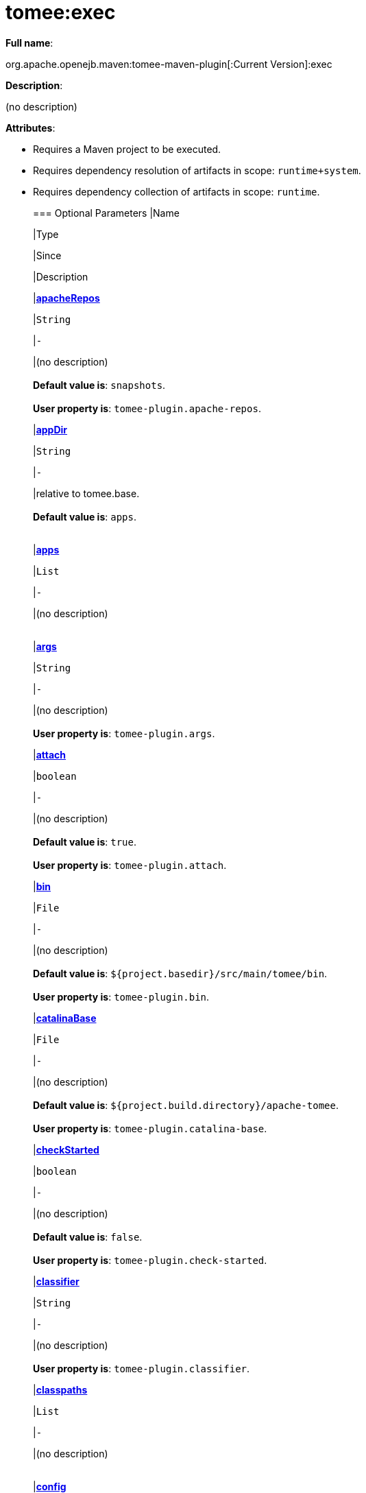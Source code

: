 = tomee:exec
:index-group: Unrevised
:jbake-date: 2018-12-05
:jbake-type: page
:jbake-status: published

*Full name*:

org.apache.openejb.maven:tomee-maven-plugin[:Current Version]:exec

*Description*:

(no description)

*Attributes*:

* Requires a Maven project to be executed.
* Requires dependency resolution of artifacts in scope: +++<tt>+++runtime+system+++</tt>+++.
* Requires dependency collection of artifacts in scope: +++<tt>+++runtime+++</tt>+++.+++<div class="section">+++=== Optional Parameters+++<table class="bodyTable" border="0">++++++<tr class="a">+++
|Name


|Type


|Since


|Description

+++<tr class="b">+++
|+++<b>++++++<a href="#apacheRepos">+++apacheRepos+++</a>++++++</b>+++


|+++<tt>+++String+++</tt>+++


|+++<tt>+++-+++</tt>+++


|(no description)+++<br>++++++</br>++++++<b>+++Default value is+++</b>+++: +++<tt>+++snapshots+++</tt>+++.+++<br>++++++</br>++++++<b>+++User property is+++</b>+++: +++<tt>+++tomee-plugin.apache-repos+++</tt>+++.

+++<tr class="a">+++
|+++<b>++++++<a href="#appDir">+++appDir+++</a>++++++</b>+++


|+++<tt>+++String+++</tt>+++


|+++<tt>+++-+++</tt>+++


|relative to tomee.base.+++<br>++++++</br>++++++<b>+++Default value is+++</b>+++: +++<tt>+++apps+++</tt>+++.+++<br>++++++</br>+++

+++<tr class="b">+++
|+++<b>++++++<a href="#apps">+++apps+++</a>++++++</b>+++


|+++<tt>+++List+++</tt>+++


|+++<tt>+++-+++</tt>+++


|(no description)+++<br>++++++</br>+++

+++<tr class="a">+++
|+++<b>++++++<a href="#args">+++args+++</a>++++++</b>+++


|+++<tt>+++String+++</tt>+++


|+++<tt>+++-+++</tt>+++


|(no description)+++<br>++++++</br>++++++<b>+++User property is+++</b>+++: +++<tt>+++tomee-plugin.args+++</tt>+++.

+++<tr class="b">+++
|+++<b>++++++<a href="#attach">+++attach+++</a>++++++</b>+++


|+++<tt>+++boolean+++</tt>+++


|+++<tt>+++-+++</tt>+++


|(no description)+++<br>++++++</br>++++++<b>+++Default value is+++</b>+++: +++<tt>+++true+++</tt>+++.+++<br>++++++</br>++++++<b>+++User property is+++</b>+++: +++<tt>+++tomee-plugin.attach+++</tt>+++.

+++<tr class="a">+++
|+++<b>++++++<a href="#bin">+++bin+++</a>++++++</b>+++


|+++<tt>+++File+++</tt>+++


|+++<tt>+++-+++</tt>+++


|(no description)+++<br>++++++</br>++++++<b>+++Default value is+++</b>+++: +++<tt>+++${project.basedir}/src/main/tomee/bin+++</tt>+++.+++<br>++++++</br>++++++<b>+++User property is+++</b>+++: +++<tt>+++tomee-plugin.bin+++</tt>+++.

+++<tr class="b">+++
|+++<b>++++++<a href="#catalinaBase">+++catalinaBase+++</a>++++++</b>+++


|+++<tt>+++File+++</tt>+++


|+++<tt>+++-+++</tt>+++


|(no description)+++<br>++++++</br>++++++<b>+++Default value is+++</b>+++: +++<tt>+++${project.build.directory}/apache-tomee+++</tt>+++.+++<br>++++++</br>++++++<b>+++User property is+++</b>+++: +++<tt>+++tomee-plugin.catalina-base+++</tt>+++.

+++<tr class="a">+++
|+++<b>++++++<a href="#checkStarted">+++checkStarted+++</a>++++++</b>+++


|+++<tt>+++boolean+++</tt>+++


|+++<tt>+++-+++</tt>+++


|(no description)+++<br>++++++</br>++++++<b>+++Default value is+++</b>+++: +++<tt>+++false+++</tt>+++.+++<br>++++++</br>++++++<b>+++User property is+++</b>+++: +++<tt>+++tomee-plugin.check-started+++</tt>+++.

+++<tr class="b">+++
|+++<b>++++++<a href="#classifier">+++classifier+++</a>++++++</b>+++


|+++<tt>+++String+++</tt>+++


|+++<tt>+++-+++</tt>+++


|(no description)+++<br>++++++</br>++++++<b>+++User property is+++</b>+++: +++<tt>+++tomee-plugin.classifier+++</tt>+++.

+++<tr class="a">+++
|+++<b>++++++<a href="#classpaths">+++classpaths+++</a>++++++</b>+++


|+++<tt>+++List+++</tt>+++


|+++<tt>+++-+++</tt>+++


|(no description)+++<br>++++++</br>+++

+++<tr class="b">+++
|+++<b>++++++<a href="#config">+++config+++</a>++++++</b>+++


|+++<tt>+++File+++</tt>+++


|+++<tt>+++-+++</tt>+++


|(no description)+++<br>++++++</br>++++++<b>+++Default value is+++</b>+++: +++<tt>+++${project.basedir}/src/main/tomee/conf+++</tt>+++.+++<br>++++++</br>++++++<b>+++User property is+++</b>+++: +++<tt>+++tomee-plugin.conf+++</tt>+++.

+++<tr class="a">+++
|+++<b>++++++<a href="#context">+++context+++</a>++++++</b>+++


|+++<tt>+++String+++</tt>+++


|+++<tt>+++-+++</tt>+++


|rename the current artifact+++<br>++++++</br>+++

+++<tr class="b">+++
|+++<b>++++++<a href="#debug">+++debug+++</a>++++++</b>+++


|+++<tt>+++boolean+++</tt>+++


|+++<tt>+++-+++</tt>+++


|(no description)+++<br>++++++</br>++++++<b>+++Default value is+++</b>+++: +++<tt>+++false+++</tt>+++.+++<br>++++++</br>++++++<b>+++User property is+++</b>+++: +++<tt>+++tomee-plugin.debug+++</tt>+++.

+++<tr class="a">+++
|+++<b>++++++<a href="#debugPort">+++debugPort+++</a>++++++</b>+++


|+++<tt>+++int+++</tt>+++


|+++<tt>+++-+++</tt>+++


|(no description)+++<br>++++++</br>++++++<b>+++Default value is+++</b>+++: +++<tt>+++5005+++</tt>+++.+++<br>++++++</br>++++++<b>+++User property is+++</b>+++: +++<tt>+++tomee-plugin.debugPort+++</tt>+++.

+++<tr class="b">+++
|+++<b>++++++<a href="#deployOpenEjbApplication">+++deployOpenEjbApplication+++</a>++++++</b>+++


|+++<tt>+++boolean+++</tt>+++


|+++<tt>+++-+++</tt>+++


|(no description)+++<br>++++++</br>++++++<b>+++Default value is+++</b>+++: +++<tt>+++false+++</tt>+++.+++<br>++++++</br>++++++<b>+++User property is+++</b>+++: +++<tt>+++tomee-plugin.deploy-openejb-internal-application+++</tt>+++.

+++<tr class="a">+++
|+++<b>++++++<a href="#distributionName">+++distributionName+++</a>++++++</b>+++


|+++<tt>+++String+++</tt>+++


|+++<tt>+++-+++</tt>+++


|(no description)+++<br>++++++</br>++++++<b>+++Default value is+++</b>+++: +++<tt>+++tomee.zip+++</tt>+++.+++<br>++++++</br>++++++<b>+++User property is+++</b>+++: +++<tt>+++tomee-plugin.distribution-name+++</tt>+++.

+++<tr class="b">+++
|+++<b>++++++<a href="#docBases">+++docBases+++</a>++++++</b>+++


|+++<tt>+++List+++</tt>+++


|+++<tt>+++-+++</tt>+++


|for TomEE and wars only, which docBase to use for this war.+++<br>++++++</br>+++

+++<tr class="a">+++
|+++<b>++++++<a href="#ejbRemote">+++ejbRemote+++</a>++++++</b>+++


|+++<tt>+++boolean+++</tt>+++


|+++<tt>+++-+++</tt>+++


|(no description)+++<br>++++++</br>++++++<b>+++Default value is+++</b>+++: +++<tt>+++true+++</tt>+++.+++<br>++++++</br>++++++<b>+++User property is+++</b>+++: +++<tt>+++tomee-plugin.ejb-remote+++</tt>+++.

+++<tr class="b">+++
|+++<b>++++++<a href="#execFile">+++execFile+++</a>++++++</b>+++


|+++<tt>+++File+++</tt>+++


|+++<tt>+++-+++</tt>+++


|(no description)+++<br>++++++</br>++++++<b>+++Default value is+++</b>+++: +++<tt>+++${project.build.directory}/${project.build.finalName}-exec.jar+++</tt>+++.+++<br>++++++</br>++++++<b>+++User property is+++</b>+++: +++<tt>+++tomee-plugin.exec-file+++</tt>+++.

+++<tr class="a">+++
|+++<b>++++++<a href="#externalRepositories">+++externalRepositories+++</a>++++++</b>+++


|+++<tt>+++List+++</tt>+++


|+++<tt>+++-+++</tt>+++


|for TomEE and wars only, add some external repositories to
classloader.+++<br>++++++</br>+++

+++<tr class="b">+++
|+++<b>++++++<a href="#forceReloadable">+++forceReloadable+++</a>++++++</b>+++


|+++<tt>+++boolean+++</tt>+++


|+++<tt>+++-+++</tt>+++


|force webapp to be reloadable+++<br>++++++</br>++++++<b>+++Default value is+++</b>+++: +++<tt>+++false+++</tt>+++.+++<br>++++++</br>++++++<b>+++User property is+++</b>+++: +++<tt>+++tomee-plugin.force-reloadable+++</tt>+++.

+++<tr class="a">+++
|+++<b>++++++<a href="#javaagents">+++javaagents+++</a>++++++</b>+++


|+++<tt>+++List+++</tt>+++


|+++<tt>+++-+++</tt>+++


|(no description)+++<br>++++++</br>+++

+++<tr class="b">+++
|+++<b>++++++<a href="#keepServerXmlAsthis">+++keepServerXmlAsthis+++</a>++++++</b>+++


|+++<tt>+++boolean+++</tt>+++


|+++<tt>+++-+++</tt>+++


|(Removed since 7.0.0)+++<br>++++++</br>++++++<b>+++Default value is+++</b>+++: +++<tt>+++false+++</tt>+++.+++<br>++++++</br>++++++<b>+++User property is+++</b>+++: +++<tt>+++tomee-plugin.keep-server-xml+++</tt>+++.

+++<tr class="a">+++
|+++<b>++++++<a href="#lib">+++lib+++</a>++++++</b>+++


|+++<tt>+++File+++</tt>+++


|+++<tt>+++-+++</tt>+++


|(no description)+++<br>++++++</br>++++++<b>+++Default value is+++</b>+++: +++<tt>+++${project.basedir}/src/main/tomee/lib+++</tt>+++.+++<br>++++++</br>++++++<b>+++User property is+++</b>+++: +++<tt>+++tomee-plugin.lib+++</tt>+++.

+++<tr class="b">+++
|+++<b>++++++<a href="#libDir">+++libDir+++</a>++++++</b>+++


|+++<tt>+++String+++</tt>+++


|+++<tt>+++-+++</tt>+++


|relative to tomee.base.+++<br>++++++</br>++++++<b>+++Default value is+++</b>+++: +++<tt>+++lib+++</tt>+++.+++<br>++++++</br>+++

+++<tr class="a">+++
|+++<b>++++++<a href="#libs">+++libs+++</a>++++++</b>+++


|+++<tt>+++List+++</tt>+++


|+++<tt>+++-+++</tt>+++


|supported formats: --> groupId:artifactId:version\... -->
unzip:groupId:artifactId:version\... --> remove:prefix (often
prefix = artifactId)+++<br>++++++</br>+++

+++<tr class="b">+++
|+++<b>++++++<a href="#mainDir">+++mainDir+++</a>++++++</b>+++


|+++<tt>+++File+++</tt>+++


|+++<tt>+++-+++</tt>+++


|(no description)+++<br>++++++</br>++++++<b>+++Default value is+++</b>+++: +++<tt>+++${project.basedir}/src/main+++</tt>+++.+++<br>++++++</br>+++

+++<tr class="a">+++
|+++<b>++++++<a href="#password">+++password+++</a>++++++</b>+++


|+++<tt>+++String+++</tt>+++


|+++<tt>+++-+++</tt>+++


|(no description)+++<br>++++++</br>++++++<b>+++User property is+++</b>+++: +++<tt>+++tomee-plugin.pwd+++</tt>+++.

+++<tr class="b">+++
|+++<b>++++++<a href="#quickSession">+++quickSession+++</a>++++++</b>+++


|+++<tt>+++boolean+++</tt>+++


|+++<tt>+++-+++</tt>+++


|use a real random instead of secure random. saves few ms at
startup.+++<br>++++++</br>++++++<b>+++Default value is+++</b>+++: +++<tt>+++true+++</tt>+++.+++<br>++++++</br>++++++<b>+++User property is+++</b>+++: +++<tt>+++tomee-plugin.quick-session+++</tt>+++.

+++<tr class="a">+++
|+++<b>++++++<a href="#realm">+++realm+++</a>++++++</b>+++


|+++<tt>+++String+++</tt>+++


|+++<tt>+++-+++</tt>+++


|(no description)+++<br>++++++</br>++++++<b>+++User property is+++</b>+++: +++<tt>+++tomee-plugin.realm+++</tt>+++.

+++<tr class="b">+++
|+++<b>++++++<a href="#removeDefaultWebapps">+++removeDefaultWebapps+++</a>++++++</b>+++


|+++<tt>+++boolean+++</tt>+++


|+++<tt>+++-+++</tt>+++


|(no description)+++<br>++++++</br>++++++<b>+++Default value is+++</b>+++: +++<tt>+++true+++</tt>+++.+++<br>++++++</br>++++++<b>+++User property is+++</b>+++: +++<tt>+++tomee-plugin.remove-default-webapps+++</tt>+++.

+++<tr class="a">+++
|+++<b>++++++<a href="#removeTomeeWebapp">+++removeTomeeWebapp+++</a>++++++</b>+++


|+++<tt>+++boolean+++</tt>+++


|+++<tt>+++-+++</tt>+++


|(no description)+++<br>++++++</br>++++++<b>+++Default value is+++</b>+++: +++<tt>+++true+++</tt>+++.+++<br>++++++</br>++++++<b>+++User property is+++</b>+++: +++<tt>+++tomee-plugin.remove-tomee-webapps+++</tt>+++.

+++<tr class="b">+++
|+++<b>++++++<a href="#runnerClass">+++runnerClass+++</a>++++++</b>+++


|+++<tt>+++String+++</tt>+++


|+++<tt>+++-+++</tt>+++


|(no description)+++<br>++++++</br>++++++<b>+++Default value is+++</b>+++: +++<tt>+++org.apache.openejb.maven.plugin.runner.ExecRunner+++</tt>+++.+++<br>++++++</br>++++++<b>+++User property is+++</b>+++: +++<tt>+++tomee-plugin.runner-class+++</tt>+++.

+++<tr class="a">+++
|+++<b>++++++<a href="#runtimeWorkingDir">+++runtimeWorkingDir+++</a>++++++</b>+++


|+++<tt>+++String+++</tt>+++


|+++<tt>+++-+++</tt>+++


|(no description)+++<br>++++++</br>++++++<b>+++Default value is+++</b>+++: +++<tt>+++.distribution+++</tt>+++.+++<br>++++++</br>++++++<b>+++User property is+++</b>+++: +++<tt>+++tomee-plugin.runtime-working-dir+++</tt>+++.

+++<tr class="b">+++
|+++<b>++++++<a href="#script">+++script+++</a>++++++</b>+++


|+++<tt>+++String+++</tt>+++


|+++<tt>+++-+++</tt>+++


|(no description)+++<br>++++++</br>++++++<b>+++Default value is+++</b>+++: +++<tt>+++bin/catalina[.sh|.bat]+++</tt>+++.+++<br>++++++</br>++++++<b>+++User property is+++</b>+++: +++<tt>+++tomee-plugin.script+++</tt>+++.

+++<tr class="a">+++
|+++<b>++++++<a href="#simpleLog">+++simpleLog+++</a>++++++</b>+++


|+++<tt>+++boolean+++</tt>+++


|+++<tt>+++-+++</tt>+++


|(no description)+++<br>++++++</br>++++++<b>+++Default value is+++</b>+++: +++<tt>+++false+++</tt>+++.+++<br>++++++</br>++++++<b>+++User property is+++</b>+++: +++<tt>+++tomee-plugin.simple-log+++</tt>+++.

+++<tr class="b">+++
|+++<b>++++++<a href="#skipCurrentProject">+++skipCurrentProject+++</a>++++++</b>+++


|+++<tt>+++boolean+++</tt>+++


|+++<tt>+++-+++</tt>+++


|(no description)+++<br>++++++</br>++++++<b>+++Default value is+++</b>+++: +++<tt>+++false+++</tt>+++.+++<br>++++++</br>++++++<b>+++User property is+++</b>+++: +++<tt>+++tomee-plugin.skipCurrentProject+++</tt>+++.

+++<tr class="a">+++
|+++<b>++++++<a href="#skipWarResources">+++skipWarResources+++</a>++++++</b>+++


|+++<tt>+++boolean+++</tt>+++


|+++<tt>+++-+++</tt>+++


|when you set docBases to src/main/webapp setting it to true will
allow hot refresh.+++<br>++++++</br>++++++<b>+++Default value is+++</b>+++: +++<tt>+++false+++</tt>+++.+++<br>++++++</br>++++++<b>+++User property is+++</b>+++: +++<tt>+++tomee-plugin.skipWarResources+++</tt>+++.

+++<tr class="b">+++
|+++<b>++++++<a href="#systemVariables">+++systemVariables+++</a>++++++</b>+++


|+++<tt>+++Map+++</tt>+++


|+++<tt>+++-+++</tt>+++


|(no description)+++<br>++++++</br>+++

+++<tr class="a">+++
|+++<b>++++++<a href="#target">+++target+++</a>++++++</b>+++


|+++<tt>+++File+++</tt>+++


|+++<tt>+++-+++</tt>+++


|(no description)+++<br>++++++</br>++++++<b>+++Default value is+++</b>+++: +++<tt>+++${project.build.directory}+++</tt>+++.+++<br>++++++</br>+++

+++<tr class="b">+++
|+++<b>++++++<a href="#tomeeAjpPort">+++tomeeAjpPort+++</a>++++++</b>+++


|+++<tt>+++int+++</tt>+++


|+++<tt>+++-+++</tt>+++


|(no description)+++<br>++++++</br>++++++<b>+++Default value is+++</b>+++: +++<tt>+++8009+++</tt>+++.+++<br>++++++</br>++++++<b>+++User property is+++</b>+++: +++<tt>+++tomee-plugin.ajp+++</tt>+++.

+++<tr class="a">+++
|+++<b>++++++<a href="#tomeeAlreadyInstalled">+++tomeeAlreadyInstalled+++</a>++++++</b>+++


|+++<tt>+++boolean+++</tt>+++


|+++<tt>+++-+++</tt>+++


|(no description)+++<br>++++++</br>++++++<b>+++Default value is+++</b>+++: +++<tt>+++false+++</tt>+++.+++<br>++++++</br>++++++<b>+++User property is+++</b>+++: +++<tt>+++tomee-plugin.exiting+++</tt>+++.

+++<tr class="b">+++
|+++<b>++++++<a href="#tomeeArtifactId">+++tomeeArtifactId+++</a>++++++</b>+++


|+++<tt>+++String+++</tt>+++


|+++<tt>+++-+++</tt>+++


|(no description)+++<br>++++++</br>++++++<b>+++Default value is+++</b>+++: +++<tt>+++apache-tomee+++</tt>+++.+++<br>++++++</br>++++++<b>+++User property is+++</b>+++: +++<tt>+++tomee-plugin.artifactId+++</tt>+++.

+++<tr class="a">+++
|+++<b>++++++<a href="#tomeeClassifier">+++tomeeClassifier+++</a>++++++</b>+++


|+++<tt>+++String+++</tt>+++


|+++<tt>+++-+++</tt>+++


|(no description)+++<br>++++++</br>++++++<b>+++Default value is+++</b>+++: +++<tt>+++webprofile+++</tt>+++.+++<br>++++++</br>++++++<b>+++User property is+++</b>+++: +++<tt>+++tomee-plugin.classifier+++</tt>+++.

+++<tr class="b">+++
|+++<b>++++++<a href="#tomeeGroupId">+++tomeeGroupId+++</a>++++++</b>+++


|+++<tt>+++String+++</tt>+++


|+++<tt>+++-+++</tt>+++


|(no description)+++<br>++++++</br>++++++<b>+++Default value is+++</b>+++: +++<tt>+++org.apache.openejb+++</tt>+++.+++<br>++++++</br>++++++<b>+++User property is+++</b>+++: +++<tt>+++tomee-plugin.groupId+++</tt>+++.

+++<tr class="a">+++
|+++<b>++++++<a href="#tomeeHost">+++tomeeHost+++</a>++++++</b>+++


|+++<tt>+++String+++</tt>+++


|+++<tt>+++-+++</tt>+++


|(no description)+++<br>++++++</br>++++++<b>+++Default value is+++</b>+++: +++<tt>+++localhost+++</tt>+++.+++<br>++++++</br>++++++<b>+++User property is+++</b>+++: +++<tt>+++tomee-plugin.host+++</tt>+++.

+++<tr class="b">+++
|+++<b>++++++<a href="#tomeeHttpPort">+++tomeeHttpPort+++</a>++++++</b>+++


|+++<tt>+++int+++</tt>+++


|+++<tt>+++-+++</tt>+++


|(no description)+++<br>++++++</br>++++++<b>+++Default value is+++</b>+++: +++<tt>+++8080+++</tt>+++.+++<br>++++++</br>++++++<b>+++User property is+++</b>+++: +++<tt>+++tomee-plugin.http+++</tt>+++.

+++<tr class="a">+++
|+++<b>++++++<a href="#tomeeHttpsPort">+++tomeeHttpsPort+++</a>++++++</b>+++


|+++<tt>+++Integer+++</tt>+++


|+++<tt>+++-+++</tt>+++


|(no description)+++<br>++++++</br>++++++<b>+++User property is+++</b>+++: +++<tt>+++tomee-plugin.https+++</tt>+++.

+++<tr class="b">+++
|+++<b>++++++<a href="#tomeeShutdownCommand">+++tomeeShutdownCommand+++</a>++++++</b>+++


|+++<tt>+++String+++</tt>+++


|+++<tt>+++-+++</tt>+++


|(no description)+++<br>++++++</br>++++++<b>+++Default value is+++</b>+++: +++<tt>+++SHUTDOWN+++</tt>+++.+++<br>++++++</br>++++++<b>+++User property is+++</b>+++: +++<tt>+++tomee-plugin.shutdown-command+++</tt>+++.

+++<tr class="a">+++
|+++<b>++++++<a href="#tomeeShutdownPort">+++tomeeShutdownPort+++</a>++++++</b>+++


|+++<tt>+++int+++</tt>+++


|+++<tt>+++-+++</tt>+++


|(no description)+++<br>++++++</br>++++++<b>+++Default value is+++</b>+++: +++<tt>+++8005+++</tt>+++.+++<br>++++++</br>++++++<b>+++User property is+++</b>+++: +++<tt>+++tomee-plugin.shutdown+++</tt>+++.

+++<tr class="b">+++
|+++<b>++++++<a href="#tomeeVersion">+++tomeeVersion+++</a>++++++</b>+++


|+++<tt>+++String+++</tt>+++


|+++<tt>+++-+++</tt>+++


|(no description)+++<br>++++++</br>++++++<b>+++Default value is+++</b>+++: +++<tt>+++-1+++</tt>+++.+++<br>++++++</br>++++++<b>+++User property is+++</b>+++: +++<tt>+++tomee-plugin.version+++</tt>+++.

+++<tr class="a">+++
|+++<b>++++++<a href="#useConsole">+++useConsole+++</a>++++++</b>+++


|+++<tt>+++boolean+++</tt>+++


|+++<tt>+++-+++</tt>+++


|(no description)+++<br>++++++</br>++++++<b>+++Default value is+++</b>+++: +++<tt>+++true+++</tt>+++.+++<br>++++++</br>++++++<b>+++User property is+++</b>+++: +++<tt>+++tomee-plugin.use-console+++</tt>+++.

+++<tr class="b">+++
|+++<b>++++++<a href="#useOpenEJB">+++useOpenEJB+++</a>++++++</b>+++


|+++<tt>+++boolean+++</tt>+++


|+++<tt>+++-+++</tt>+++


|use openejb-standalone automatically instead of TomEE+++<br>++++++</br>++++++<b>+++Default value is+++</b>+++: +++<tt>+++false+++</tt>+++.+++<br>++++++</br>++++++<b>+++User property is+++</b>+++: +++<tt>+++tomee-plugin.openejb+++</tt>+++.

+++<tr class="a">+++
|+++<b>++++++<a href="#user">+++user+++</a>++++++</b>+++


|+++<tt>+++String+++</tt>+++


|+++<tt>+++-+++</tt>+++


|(no description)+++<br>++++++</br>++++++<b>+++User property is+++</b>+++: +++<tt>+++tomee-plugin.user+++</tt>+++.

+++<tr class="b">+++
|+++<b>++++++<a href="#warFile">+++warFile+++</a>++++++</b>+++


|+++<tt>+++File+++</tt>+++


|+++<tt>+++-+++</tt>+++


|(no description)+++<br>++++++</br>++++++<b>+++Default value is+++</b>+++: +++<tt>+++${project.build.directory}/${project.build.finalName}.${project.packaging}+++</tt>+++.+++<br>++++++</br>+++

+++<tr class="a">+++
|+++<b>++++++<a href="#webappClasses">+++webappClasses+++</a>++++++</b>+++


|+++<tt>+++File+++</tt>+++


|+++<tt>+++-+++</tt>+++


|(no description)+++<br>++++++</br>++++++<b>+++Default value is+++</b>+++: +++<tt>+++${project.build.outputDirectory}+++</tt>+++.+++<br>++++++</br>++++++<b>+++User property is+++</b>+++: +++<tt>+++tomee-plugin.webappClasses+++</tt>+++.

+++<tr class="b">+++
|+++<b>++++++<a href="#webappDefaultConfig">+++webappDefaultConfig+++</a>++++++</b>+++


|+++<tt>+++boolean+++</tt>+++


|+++<tt>+++-+++</tt>+++


|forcing nice default for war development (WEB-INF/classes and web
resources)+++<br>++++++</br>++++++<b>+++Default value is+++</b>+++: +++<tt>+++false+++</tt>+++.+++<br>++++++</br>++++++<b>+++User property is+++</b>+++: +++<tt>+++tomee-plugin.webappDefaultConfig+++</tt>+++.

+++<tr class="a">+++
|+++<b>++++++<a href="#webappDir">+++webappDir+++</a>++++++</b>+++


|+++<tt>+++String+++</tt>+++


|+++<tt>+++-+++</tt>+++


|relative to tomee.base.+++<br>++++++</br>++++++<b>+++Default value is+++</b>+++: +++<tt>+++webapps+++</tt>+++.+++<br>++++++</br>+++

+++<tr class="b">+++
|+++<b>++++++<a href="#webappResources">+++webappResources+++</a>++++++</b>+++


|+++<tt>+++File+++</tt>+++


|+++<tt>+++-+++</tt>+++


|(no description)+++<br>++++++</br>++++++<b>+++Default value is+++</b>+++: +++<tt>+++${project.basedir}/src/main/webapp+++</tt>+++.+++<br>++++++</br>++++++<b>+++User property is+++</b>+++: +++<tt>+++tomee-plugin.webappResources+++</tt>+++.

+++<tr class="a">+++
|+++<b>++++++<a href="#webapps">+++webapps+++</a>++++++</b>+++


|+++<tt>+++List+++</tt>+++


|+++<tt>+++-+++</tt>+++


|(no description)+++<br>++++++</br>+++

+++<tr class="b">+++
|+++<b>++++++<a href="#zip">+++zip+++</a>++++++</b>+++


|+++<tt>+++boolean+++</tt>+++


|+++<tt>+++-+++</tt>+++


|(no description)+++<br>++++++</br>++++++<b>+++Default value is+++</b>+++: +++<tt>+++true+++</tt>+++.+++<br>++++++</br>++++++<b>+++User property is+++</b>+++: +++<tt>+++tomee-plugin.zip+++</tt>+++.

+++<tr class="a">+++
|+++<b>++++++<a href="#zipFile">+++zipFile+++</a>++++++</b>+++


|+++<tt>+++File+++</tt>+++


|+++<tt>+++-+++</tt>+++


|(no description)+++<br>++++++</br>++++++<b>+++Default value is+++</b>+++: +++<tt>+++${project.build.directory}/${project.build.finalName}.zip+++</tt>+++.+++<br>++++++</br>++++++<b>+++User property is+++</b>+++: +++<tt>+++tomee-plugin.zip-file+++</tt>+++.
|===
+++</div>++++++<div class="section">+++=== Parameter Details

*+++<a name="apacheRepos">+++apacheRepos+++</a>+++:*

(no description)

* *Type*: +++<tt>+++java.lang.String+++</tt>+++
* *Required*: +++<tt>+++No+++</tt>+++
* *User Property*: +++<tt>+++tomee-plugin.apache-repos+++</tt>+++
* *Default*: +++<tt>+++snapshots+++</tt>+++

'''

*+++<a name="appDir">+++appDir+++</a>+++:*

relative to tomee.base.

* *Type*: +++<tt>+++java.lang.String+++</tt>+++
* *Required*: +++<tt>+++No+++</tt>+++
* *Default*: +++<tt>+++apps+++</tt>+++

'''

*+++<a name="apps">+++apps+++</a>+++:*

(no description)

* *Type*: +++<tt>+++java.util.List+++</tt>+++
* *Required*: +++<tt>+++No+++</tt>+++

'''

*+++<a name="args">+++args+++</a>+++:*

(no description)

* *Type*: +++<tt>+++java.lang.String+++</tt>+++
* *Required*: +++<tt>+++No+++</tt>+++
* *User Property*: +++<tt>+++tomee-plugin.args+++</tt>+++

'''

*+++<a name="attach">+++attach+++</a>+++:*

(no description)

* *Type*: +++<tt>+++boolean+++</tt>+++
* *Required*: +++<tt>+++No+++</tt>+++
* *User Property*: +++<tt>+++tomee-plugin.attach+++</tt>+++
* *Default*: +++<tt>+++true+++</tt>+++

'''

*+++<a name="bin">+++bin+++</a>+++:*

(no description)

* *Type*: +++<tt>+++java.io.File+++</tt>+++
* *Required*: +++<tt>+++No+++</tt>+++
* *User Property*: +++<tt>+++tomee-plugin.bin+++</tt>+++
* *Default*: +++<tt>+++${project.basedir}/src/main/tomee/bin+++</tt>+++

'''

*+++<a name="catalinaBase">+++catalinaBase+++</a>+++:*

(no description)

* *Type*: +++<tt>+++java.io.File+++</tt>+++
* *Required*: +++<tt>+++No+++</tt>+++
* *User Property*: +++<tt>+++tomee-plugin.catalina-base+++</tt>+++
* *Default*: +++<tt>+++${project.build.directory}/apache-tomee+++</tt>+++

'''

*+++<a name="checkStarted">+++checkStarted+++</a>+++:*

(no description)

* *Type*: +++<tt>+++boolean+++</tt>+++
* *Required*: +++<tt>+++No+++</tt>+++
* *User Property*: +++<tt>+++tomee-plugin.check-started+++</tt>+++
* *Default*: +++<tt>+++false+++</tt>+++

'''

*+++<a name="classifier">+++classifier+++</a>+++:*

(no description)

* *Type*: +++<tt>+++java.lang.String+++</tt>+++
* *Required*: +++<tt>+++No+++</tt>+++
* *User Property*: +++<tt>+++tomee-plugin.classifier+++</tt>+++

'''

*+++<a name="classpaths">+++classpaths+++</a>+++:*

(no description)

* *Type*: +++<tt>+++java.util.List+++</tt>+++
* *Required*: +++<tt>+++No+++</tt>+++

'''

*+++<a name="config">+++config+++</a>+++:*

(no description)

* *Type*: +++<tt>+++java.io.File+++</tt>+++
* *Required*: +++<tt>+++No+++</tt>+++
* *User Property*: +++<tt>+++tomee-plugin.conf+++</tt>+++
* *Default*: +++<tt>+++${project.basedir}/src/main/tomee/conf+++</tt>+++

'''

*+++<a name="context">+++context+++</a>+++:*

rename the current artifact

* *Type*: +++<tt>+++java.lang.String+++</tt>+++
* *Required*: +++<tt>+++No+++</tt>+++

'''

*+++<a name="debug">+++debug+++</a>+++:*

(no description)

* *Type*: +++<tt>+++boolean+++</tt>+++
* *Required*: +++<tt>+++No+++</tt>+++
* *User Property*: +++<tt>+++tomee-plugin.debug+++</tt>+++
* *Default*: +++<tt>+++false+++</tt>+++

'''

*+++<a name="debugPort">+++debugPort+++</a>+++:*

(no description)

* *Type*: +++<tt>+++int+++</tt>+++
* *Required*: +++<tt>+++No+++</tt>+++
* *User Property*: +++<tt>+++tomee-plugin.debugPort+++</tt>+++
* *Default*: +++<tt>+++5005+++</tt>+++

'''

*+++<a name="deployOpenEjbApplication">+++deployOpenEjbApplication+++</a>+++:*

(no description)

* *Type*: +++<tt>+++boolean+++</tt>+++
* *Required*: +++<tt>+++No+++</tt>+++
* *User Property*: +++<tt>+++tomee-plugin.deploy-openejb-internal-application+++</tt>+++
* *Default*: +++<tt>+++false+++</tt>+++

'''

*+++<a name="distributionName">+++distributionName+++</a>+++:*

(no description)

* *Type*: +++<tt>+++java.lang.String+++</tt>+++
* *Required*: +++<tt>+++No+++</tt>+++
* *User Property*: +++<tt>+++tomee-plugin.distribution-name+++</tt>+++
* *Default*: +++<tt>+++tomee.zip+++</tt>+++

'''

*+++<a name="docBases">+++docBases+++</a>+++:*

for TomEE and wars only, which docBase to use for this war.

* *Type*: +++<tt>+++java.util.List+++</tt>+++
* *Required*: +++<tt>+++No+++</tt>+++

'''

*+++<a name="ejbRemote">+++ejbRemote+++</a>+++:*

(no description)

* *Type*: +++<tt>+++boolean+++</tt>+++
* *Required*: +++<tt>+++No+++</tt>+++
* *User Property*: +++<tt>+++tomee-plugin.ejb-remote+++</tt>+++
* *Default*: +++<tt>+++true+++</tt>+++

'''

*+++<a name="execFile">+++execFile+++</a>+++:*

(no description)

* *Type*: +++<tt>+++java.io.File+++</tt>+++
* *Required*: +++<tt>+++No+++</tt>+++
* *User Property*: +++<tt>+++tomee-plugin.exec-file+++</tt>+++
* *Default*: +++<tt>+++${project.build.directory}/${project.build.finalName}-exec.jar+++</tt>+++

'''

*+++<a name="externalRepositories">+++externalRepositories+++</a>+++:*

for TomEE and wars only, add some external repositories to classloader.

* *Type*: +++<tt>+++java.util.List+++</tt>+++
* *Required*: +++<tt>+++No+++</tt>+++

'''

*+++<a name="forceReloadable">+++forceReloadable+++</a>+++:*

force webapp to be reloadable

* *Type*: +++<tt>+++boolean+++</tt>+++
* *Required*: +++<tt>+++No+++</tt>+++
* *User Property*: +++<tt>+++tomee-plugin.force-reloadable+++</tt>+++
* *Default*: +++<tt>+++false+++</tt>+++

'''

*+++<a name="javaagents">+++javaagents+++</a>+++:*

(no description)

* *Type*: +++<tt>+++java.util.List+++</tt>+++
* *Required*: +++<tt>+++No+++</tt>+++

'''

*+++<a name="keepServerXmlAsthis">+++keepServerXmlAsthis+++</a>+++:*

(no description)

* *Type*: +++<tt>+++boolean+++</tt>+++
* *Required*: +++<tt>+++No+++</tt>+++
* *User Property*: +++<tt>+++tomee-plugin.keep-server-xml+++</tt>+++
* *Default*: +++<tt>+++false+++</tt>+++

'''

*+++<a name="lib">+++lib+++</a>+++:*

(no description)

* *Type*: +++<tt>+++java.io.File+++</tt>+++
* *Required*: +++<tt>+++No+++</tt>+++
* *User Property*: +++<tt>+++tomee-plugin.lib+++</tt>+++
* *Default*: +++<tt>+++${project.basedir}/src/main/tomee/lib+++</tt>+++

'''

*+++<a name="libDir">+++libDir+++</a>+++:*

relative to tomee.base.

* *Type*: +++<tt>+++java.lang.String+++</tt>+++
* *Required*: +++<tt>+++No+++</tt>+++
* *Default*: +++<tt>+++lib+++</tt>+++

'''

*+++<a name="libs">+++libs+++</a>+++:*

supported formats: --> groupId:artifactId:version\...
--> unzip:groupId:artifactId:version\...
--> remove:prefix (often prefix = artifactId)

* *Type*: +++<tt>+++java.util.List+++</tt>+++
* *Required*: +++<tt>+++No+++</tt>+++

'''

*+++<a name="mainDir">+++mainDir+++</a>+++:*

(no description)

* *Type*: +++<tt>+++java.io.File+++</tt>+++
* *Required*: +++<tt>+++No+++</tt>+++
* *Default*: +++<tt>+++${project.basedir}/src/main+++</tt>+++

'''

*+++<a name="password">+++password+++</a>+++:*

(no description)

* *Type*: +++<tt>+++java.lang.String+++</tt>+++
* *Required*: +++<tt>+++No+++</tt>+++
* *User Property*: +++<tt>+++tomee-plugin.pwd+++</tt>+++

'''

*+++<a name="quickSession">+++quickSession+++</a>+++:*

use a real random instead of secure random.
saves few ms at startup.

* *Type*: +++<tt>+++boolean+++</tt>+++
* *Required*: +++<tt>+++No+++</tt>+++
* *User Property*: +++<tt>+++tomee-plugin.quick-session+++</tt>+++
* *Default*: +++<tt>+++true+++</tt>+++

'''

*+++<a name="realm">+++realm+++</a>+++:*

(no description)

* *Type*: +++<tt>+++java.lang.String+++</tt>+++
* *Required*: +++<tt>+++No+++</tt>+++
* *User Property*: +++<tt>+++tomee-plugin.realm+++</tt>+++

'''

*+++<a name="removeDefaultWebapps">+++removeDefaultWebapps+++</a>+++:*

(no description)

* *Type*: +++<tt>+++boolean+++</tt>+++
* *Required*: +++<tt>+++No+++</tt>+++
* *User Property*: +++<tt>+++tomee-plugin.remove-default-webapps+++</tt>+++
* *Default*: +++<tt>+++true+++</tt>+++

'''

*+++<a name="removeTomeeWebapp">+++removeTomeeWebapp+++</a>+++:*

(no description)

* *Type*: +++<tt>+++boolean+++</tt>+++
* *Required*: +++<tt>+++No+++</tt>+++
* *User Property*: +++<tt>+++tomee-plugin.remove-tomee-webapps+++</tt>+++
* *Default*: +++<tt>+++true+++</tt>+++

'''

*+++<a name="runnerClass">+++runnerClass+++</a>+++:*

(no description)

* *Type*: +++<tt>+++java.lang.String+++</tt>+++
* *Required*: +++<tt>+++No+++</tt>+++
* *User Property*: +++<tt>+++tomee-plugin.runner-class+++</tt>+++
* *Default*: +++<tt>+++org.apache.openejb.maven.plugin.runner.ExecRunner+++</tt>+++

'''

*+++<a name="runtimeWorkingDir">+++runtimeWorkingDir+++</a>+++:*

(no description)

* *Type*: +++<tt>+++java.lang.String+++</tt>+++
* *Required*: +++<tt>+++No+++</tt>+++
* *User Property*: +++<tt>+++tomee-plugin.runtime-working-dir+++</tt>+++
* *Default*: +++<tt>+++.distribution+++</tt>+++

'''

*+++<a name="script">+++script+++</a>+++:*

(no description)

* *Type*: +++<tt>+++java.lang.String+++</tt>+++
* *Required*: +++<tt>+++No+++</tt>+++
* *User Property*: +++<tt>+++tomee-plugin.script+++</tt>+++
* *Default*: +++<tt>+++bin/catalina[.sh|.bat]+++</tt>+++

'''

*+++<a name="simpleLog">+++simpleLog+++</a>+++:*

(no description)

* *Type*: +++<tt>+++boolean+++</tt>+++
* *Required*: +++<tt>+++No+++</tt>+++
* *User Property*: +++<tt>+++tomee-plugin.simple-log+++</tt>+++
* *Default*: +++<tt>+++false+++</tt>+++

'''

*+++<a name="skipCurrentProject">+++skipCurrentProject+++</a>+++:*

(no description)

* *Type*: +++<tt>+++boolean+++</tt>+++
* *Required*: +++<tt>+++No+++</tt>+++
* *User Property*: +++<tt>+++tomee-plugin.skipCurrentProject+++</tt>+++
* *Default*: +++<tt>+++false+++</tt>+++

'''

*+++<a name="skipWarResources">+++skipWarResources+++</a>+++:*

when you set docBases to src/main/webapp setting it to true will allow hot refresh.

* *Type*: +++<tt>+++boolean+++</tt>+++
* *Required*: +++<tt>+++No+++</tt>+++
* *User Property*: +++<tt>+++tomee-plugin.skipWarResources+++</tt>+++
* *Default*: +++<tt>+++false+++</tt>+++

'''

*+++<a name="systemVariables">+++systemVariables+++</a>+++:*

(no description)

* *Type*: +++<tt>+++java.util.Map+++</tt>+++
* *Required*: +++<tt>+++No+++</tt>+++

'''

*+++<a name="target">+++target+++</a>+++:*

(no description)

* *Type*: +++<tt>+++java.io.File+++</tt>+++
* *Required*: +++<tt>+++No+++</tt>+++
* *Default*: +++<tt>+++${project.build.directory}+++</tt>+++

'''

*+++<a name="tomeeAjpPort">+++tomeeAjpPort+++</a>+++:*

(no description)

* *Type*: +++<tt>+++int+++</tt>+++
* *Required*: +++<tt>+++No+++</tt>+++
* *User Property*: +++<tt>+++tomee-plugin.ajp+++</tt>+++
* *Default*: +++<tt>+++8009+++</tt>+++

'''

*+++<a name="tomeeAlreadyInstalled">+++tomeeAlreadyInstalled+++</a>+++:*

(no description)

* *Type*: +++<tt>+++boolean+++</tt>+++
* *Required*: +++<tt>+++No+++</tt>+++
* *User Property*: +++<tt>+++tomee-plugin.exiting+++</tt>+++
* *Default*: +++<tt>+++false+++</tt>+++

'''

*+++<a name="tomeeArtifactId">+++tomeeArtifactId+++</a>+++:*

(no description)

* *Type*: +++<tt>+++java.lang.String+++</tt>+++
* *Required*: +++<tt>+++No+++</tt>+++
* *User Property*: +++<tt>+++tomee-plugin.artifactId+++</tt>+++
* *Default*: +++<tt>+++apache-tomee+++</tt>+++

'''

*+++<a name="tomeeClassifier">+++tomeeClassifier+++</a>+++:*

(no description)

* *Type*: +++<tt>+++java.lang.String+++</tt>+++
* *Required*: +++<tt>+++No+++</tt>+++
* *User Property*: +++<tt>+++tomee-plugin.classifier+++</tt>+++
* *Default*: +++<tt>+++webprofile+++</tt>+++

'''

*+++<a name="tomeeGroupId">+++tomeeGroupId+++</a>+++:*

(no description)

* *Type*: +++<tt>+++java.lang.String+++</tt>+++
* *Required*: +++<tt>+++No+++</tt>+++
* *User Property*: +++<tt>+++tomee-plugin.groupId+++</tt>+++
* *Default*: +++<tt>+++org.apache.openejb+++</tt>+++

'''

*+++<a name="tomeeHost">+++tomeeHost+++</a>+++:*

(no description)

* *Type*: +++<tt>+++java.lang.String+++</tt>+++
* *Required*: +++<tt>+++No+++</tt>+++
* *User Property*: +++<tt>+++tomee-plugin.host+++</tt>+++
* *Default*: +++<tt>+++localhost+++</tt>+++

'''

*+++<a name="tomeeHttpPort">+++tomeeHttpPort+++</a>+++:*

(no description)

* *Type*: +++<tt>+++int+++</tt>+++
* *Required*: +++<tt>+++No+++</tt>+++
* *User Property*: +++<tt>+++tomee-plugin.http+++</tt>+++
* *Default*: +++<tt>+++8080+++</tt>+++

'''

*+++<a name="tomeeHttpsPort">+++tomeeHttpsPort+++</a>+++:*

(no description)

* *Type*: +++<tt>+++java.lang.Integer+++</tt>+++
* *Required*: +++<tt>+++No+++</tt>+++
* *User Property*: +++<tt>+++tomee-plugin.https+++</tt>+++

'''

*+++<a name="tomeeShutdownCommand">+++tomeeShutdownCommand+++</a>+++:*

(no description)

* *Type*: +++<tt>+++java.lang.String+++</tt>+++
* *Required*: +++<tt>+++No+++</tt>+++
* *User Property*: +++<tt>+++tomee-plugin.shutdown-command+++</tt>+++
* *Default*: +++<tt>+++SHUTDOWN+++</tt>+++

'''

*+++<a name="tomeeShutdownPort">+++tomeeShutdownPort+++</a>+++:*

(no description)

* *Type*: +++<tt>+++int+++</tt>+++
* *Required*: +++<tt>+++No+++</tt>+++
* *User Property*: +++<tt>+++tomee-plugin.shutdown+++</tt>+++
* *Default*: +++<tt>+++8005+++</tt>+++

'''

*+++<a name="tomeeVersion">+++tomeeVersion+++</a>+++:*

(no description)

* *Type*: +++<tt>+++java.lang.String+++</tt>+++
* *Required*: +++<tt>+++No+++</tt>+++
* *User Property*: +++<tt>+++tomee-plugin.version+++</tt>+++
* *Default*: +++<tt>+++-1+++</tt>+++

'''

*+++<a name="useConsole">+++useConsole+++</a>+++:*

(no description)

* *Type*: +++<tt>+++boolean+++</tt>+++
* *Required*: +++<tt>+++No+++</tt>+++
* *User Property*: +++<tt>+++tomee-plugin.use-console+++</tt>+++
* *Default*: +++<tt>+++true+++</tt>+++

'''

*+++<a name="useOpenEJB">+++useOpenEJB+++</a>+++:*

use openejb-standalone automatically instead of TomEE

* *Type*: +++<tt>+++boolean+++</tt>+++
* *Required*: +++<tt>+++No+++</tt>+++
* *User Property*: +++<tt>+++tomee-plugin.openejb+++</tt>+++
* *Default*: +++<tt>+++false+++</tt>+++

'''

*+++<a name="user">+++user+++</a>+++:*

(no description)

* *Type*: +++<tt>+++java.lang.String+++</tt>+++
* *Required*: +++<tt>+++No+++</tt>+++
* *User Property*: +++<tt>+++tomee-plugin.user+++</tt>+++

'''

*+++<a name="warFile">+++warFile+++</a>+++:*

(no description)

* *Type*: +++<tt>+++java.io.File+++</tt>+++
* *Required*: +++<tt>+++No+++</tt>+++
* *Default*: +++<tt>+++${project.build.directory}/${project.build.finalName}.${project.packaging}+++</tt>+++

'''

*+++<a name="webappClasses">+++webappClasses+++</a>+++:*

(no description)

* *Type*: +++<tt>+++java.io.File+++</tt>+++
* *Required*: +++<tt>+++No+++</tt>+++
* *User Property*: +++<tt>+++tomee-plugin.webappClasses+++</tt>+++
* *Default*: +++<tt>+++${project.build.outputDirectory}+++</tt>+++

'''

*+++<a name="webappDefaultConfig">+++webappDefaultConfig+++</a>+++:*

forcing nice default for war development (WEB-INF/classes and web resources)

* *Type*: +++<tt>+++boolean+++</tt>+++
* *Required*: +++<tt>+++No+++</tt>+++
* *User Property*: +++<tt>+++tomee-plugin.webappDefaultConfig+++</tt>+++
* *Default*: +++<tt>+++false+++</tt>+++

'''

*+++<a name="webappDir">+++webappDir+++</a>+++:*

relative to tomee.base.

* *Type*: +++<tt>+++java.lang.String+++</tt>+++
* *Required*: +++<tt>+++No+++</tt>+++
* *Default*: +++<tt>+++webapps+++</tt>+++

'''

*+++<a name="webappResources">+++webappResources+++</a>+++:*

(no description)

* *Type*: +++<tt>+++java.io.File+++</tt>+++
* *Required*: +++<tt>+++No+++</tt>+++
* *User Property*: +++<tt>+++tomee-plugin.webappResources+++</tt>+++
* *Default*: +++<tt>+++${project.basedir}/src/main/webapp+++</tt>+++

'''

*+++<a name="webapps">+++webapps+++</a>+++:*

(no description)

* *Type*: +++<tt>+++java.util.List+++</tt>+++
* *Required*: +++<tt>+++No+++</tt>+++

'''

*+++<a name="zip">+++zip+++</a>+++:*

(no description)

* *Type*: +++<tt>+++boolean+++</tt>+++
* *Required*: +++<tt>+++No+++</tt>+++
* *User Property*: +++<tt>+++tomee-plugin.zip+++</tt>+++
* *Default*: +++<tt>+++true+++</tt>+++

'''

*+++<a name="zipFile">+++zipFile+++</a>+++:*

(no description)

* *Type*: +++<tt>+++java.io.File+++</tt>+++
* *Required*: +++<tt>+++No+++</tt>+++
* *User Property*: +++<tt>+++tomee-plugin.zip-file+++</tt>+++
* *Default*: +++<tt>+++${project.build.directory}/${project.build.finalName}.zip+++</tt>++++++</div>++++++</div>+++
